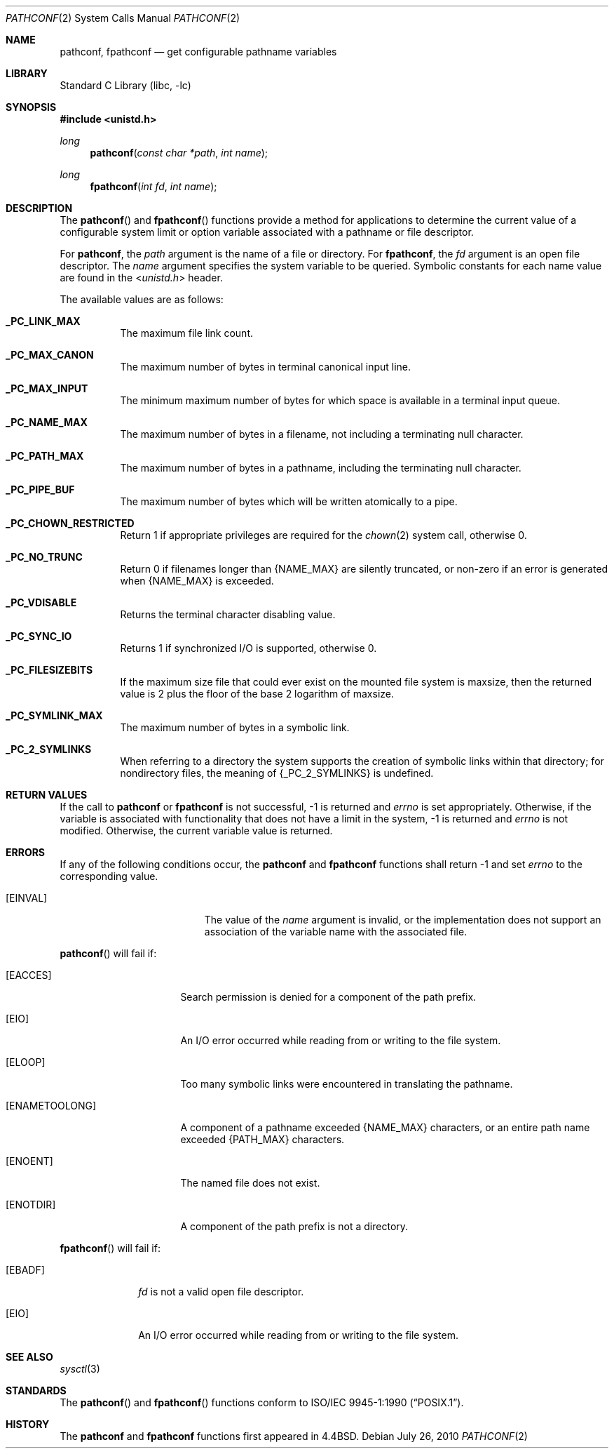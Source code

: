 .\"	$NetBSD: pathconf.2,v 1.27.12.1 2014/08/20 00:02:16 tls Exp $
.\"
.\" Copyright (c) 1993
.\"	The Regents of the University of California.  All rights reserved.
.\"
.\" Redistribution and use in source and binary forms, with or without
.\" modification, are permitted provided that the following conditions
.\" are met:
.\" 1. Redistributions of source code must retain the above copyright
.\"    notice, this list of conditions and the following disclaimer.
.\" 2. Redistributions in binary form must reproduce the above copyright
.\"    notice, this list of conditions and the following disclaimer in the
.\"    documentation and/or other materials provided with the distribution.
.\" 3. Neither the name of the University nor the names of its contributors
.\"    may be used to endorse or promote products derived from this software
.\"    without specific prior written permission.
.\"
.\" THIS SOFTWARE IS PROVIDED BY THE REGENTS AND CONTRIBUTORS ``AS IS'' AND
.\" ANY EXPRESS OR IMPLIED WARRANTIES, INCLUDING, BUT NOT LIMITED TO, THE
.\" IMPLIED WARRANTIES OF MERCHANTABILITY AND FITNESS FOR A PARTICULAR PURPOSE
.\" ARE DISCLAIMED.  IN NO EVENT SHALL THE REGENTS OR CONTRIBUTORS BE LIABLE
.\" FOR ANY DIRECT, INDIRECT, INCIDENTAL, SPECIAL, EXEMPLARY, OR CONSEQUENTIAL
.\" DAMAGES (INCLUDING, BUT NOT LIMITED TO, PROCUREMENT OF SUBSTITUTE GOODS
.\" OR SERVICES; LOSS OF USE, DATA, OR PROFITS; OR BUSINESS INTERRUPTION)
.\" HOWEVER CAUSED AND ON ANY THEORY OF LIABILITY, WHETHER IN CONTRACT, STRICT
.\" LIABILITY, OR TORT (INCLUDING NEGLIGENCE OR OTHERWISE) ARISING IN ANY WAY
.\" OUT OF THE USE OF THIS SOFTWARE, EVEN IF ADVISED OF THE POSSIBILITY OF
.\" SUCH DAMAGE.
.\"
.\"	@(#)pathconf.2	8.1 (Berkeley) 6/4/93
.\"
.Dd July 26, 2010
.Dt PATHCONF 2
.Os
.Sh NAME
.Nm pathconf ,
.Nm fpathconf
.Nd get configurable pathname variables
.Sh LIBRARY
.Lb libc
.Sh SYNOPSIS
.In unistd.h
.Ft long
.Fn pathconf "const char *path" "int name"
.Ft long
.Fn fpathconf "int fd" "int name"
.Sh DESCRIPTION
The
.Fn pathconf
and
.Fn fpathconf
functions provide a method for applications to determine the current
value of a configurable system limit or option variable associated
with a pathname or file descriptor.
.Pp
For
.Nm pathconf ,
the
.Fa path
argument is the name of a file or directory.
For
.Nm fpathconf ,
the
.Fa fd
argument is an open file descriptor.
The
.Fa name
argument specifies the system variable to be queried.
Symbolic constants for each name value are found in the
.In unistd.h
header.
.Pp
The available values are as follows:
.Bl -tag -width "123456"
.It Li _PC_LINK_MAX
The maximum file link count.
.It Li _PC_MAX_CANON
The maximum number of bytes in terminal canonical input line.
.It Li _PC_MAX_INPUT
The minimum maximum number of bytes for which space is available in
a terminal input queue.
.It Li _PC_NAME_MAX
The maximum number of bytes in a filename,
not including a terminating null character.
.It Li _PC_PATH_MAX
The maximum number of bytes in a pathname,
including the terminating null character.
.It Li _PC_PIPE_BUF
The maximum number of bytes which will be written atomically to a pipe.
.It Li _PC_CHOWN_RESTRICTED
Return 1 if appropriate privileges are required for the
.Xr chown 2
system call, otherwise 0.
.It Li _PC_NO_TRUNC
Return 0 if filenames longer than
.Brq Dv NAME_MAX
are silently truncated, or non-zero if an error is generated when
.Brq Dv NAME_MAX
is exceeded.
.It Li _PC_VDISABLE
Returns the terminal character disabling value.
.It Li _PC_SYNC_IO
Returns 1 if synchronized I/O is supported, otherwise 0.
.It Li _PC_FILESIZEBITS
If the maximum size file that could ever exist on the mounted file system is
.Dv maxsize ,
then the returned value is 2 plus the floor of the base 2 logarithm of
.Dv maxsize .
.It Li _PC_SYMLINK_MAX
The maximum number of bytes in a symbolic link.
.It Li _PC_2_SYMLINKS
When referring to a directory the system supports the creation of symbolic
links within that directory; for nondirectory files, the meaning of
.Dv {_PC_2_SYMLINKS}
is undefined.
.El
.Sh RETURN VALUES
If the call to
.Nm pathconf
or
.Nm fpathconf
is not successful, \-1 is returned and
.Va errno
is set appropriately.
Otherwise, if the variable is associated with functionality that does
not have a limit in the system, \-1 is returned and
.Va errno
is not modified.
Otherwise, the current variable value is returned.
.Sh ERRORS
If any of the following conditions occur, the
.Nm pathconf
and
.Nm fpathconf
functions shall return \-1 and set
.Va errno
to the corresponding value.
.Bl -tag -width Er
.It Bq Er EINVAL
The value of the
.Fa name
argument is invalid, or
the implementation does not support an association of the variable
name with the associated file.
.El
.Pp
.Fn pathconf
will fail if:
.Bl -tag -width ENAMETOOLONGAA
.It Bq Er EACCES
Search permission is denied for a component of the path prefix.
.It Bq Er EIO
An I/O error occurred while reading from or writing to the file system.
.It Bq Er ELOOP
Too many symbolic links were encountered in translating the pathname.
.It Bq Er ENAMETOOLONG
A component of a pathname exceeded
.Brq Dv NAME_MAX
characters, or an entire path name exceeded
.Brq Dv PATH_MAX
characters.
.It Bq Er ENOENT
The named file does not exist.
.It Bq Er ENOTDIR
A component of the path prefix is not a directory.
.El
.Pp
.Fn fpathconf
will fail if:
.Bl -tag -width [EFAULT]
.It Bq Er EBADF
.Fa fd
is not a valid open file descriptor.
.It Bq Er EIO
An I/O error occurred while reading from or writing to the file system.
.El
.Sh SEE ALSO
.Xr sysctl 3
.Sh STANDARDS
The
.Fn pathconf
and
.Fn fpathconf
functions conform to
.St -p1003.1-90 .
.Sh HISTORY
The
.Nm pathconf
and
.Nm fpathconf
functions first appeared in
.Bx 4.4 .

